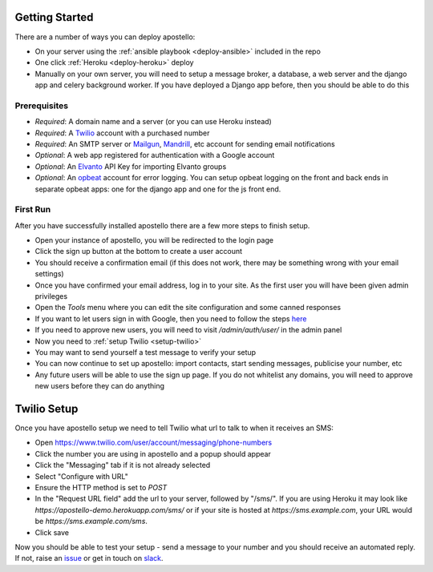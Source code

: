 .. _getting-started:

Getting Started
===============

There are a number of ways you can deploy apostello:

* On your server using the :ref:`ansible playbook <deploy-ansible>` included in the repo
* One click :ref:`Heroku <deploy-heroku>` deploy
* Manually on your own server, you will need to setup a message broker, a database, a web server and the django app and celery background worker. If you have deployed a Django app before, then you should be able to do this

Prerequisites
-------------

* *Required*: A domain name and a server (or you can use Heroku instead)
* *Required*: A `Twilio <https://www.twilio.com/>`_ account with a purchased number
* *Required*: An SMTP server or `Mailgun <https://www.mailgun.com/>`_, `Mandrill <https://mandrillapp.com/>`_, etc account for sending email notifications
* *Optional*: A web app registered for authentication with a Google account
* *Optional*: An `Elvanto <https://www.elvanto.com/r_Y7HXKNE6>`_ API Key for importing Elvanto groups
* *Optional*: An `opbeat <https://opbeat.com/>`_ account for error logging. You can setup opbeat logging on the front and back ends in separate opbeat apps: one for the django app and one for the js front end.

First Run
---------

After you have successfully installed apostello there are a few more steps to finish setup.

* Open your instance of apostello, you will be redirected to the login page
* Click the sign up button at the bottom to create a user account
* You should receive a confirmation email (if this does not work, there may be something wrong with your email settings)
* Once you have confirmed your email address, log in to your site. As the first user you will have been given admin privileges
* Open the `Tools` menu where you can edit the site configuration and some canned responses
* If you want to let users sign in with Google, then you need to follow the steps `here <https://django-allauth.readthedocs.org/en/stable/providers.html#google>`_
* If you need to approve new users, you will need to visit `/admin/auth/user/` in the admin panel
* Now you need to :ref:`setup Twilio <setup-twilio>`
* You may want to send yourself a test message to verify your setup
* You can now continue to set up apostello: import contacts, start sending messages, publicise your number, etc
* Any future users will be able to use the sign up page. If you do not whitelist any domains, you will need to approve new users before they can do anything


.. _setup-twilio:

Twilio Setup
============

Once you have apostello setup we need to tell Twilio what url to talk to when it receives an SMS:

* Open https://www.twilio.com/user/account/messaging/phone-numbers
* Click the number you are using in apostello and a popup should appear
* Click the "Messaging" tab if it is not already selected
* Select "Configure with URL"
* Ensure the HTTP method is set to `POST`
* In the "Request URL field" add the url to your server, followed by "/sms/". If you are using Heroku it may look like `https://apostello-demo.herokuapp.com/sms/` or if your site is hosted at `https://sms.example.com`, your URL would be `https://sms.example.com/sms`.
* Click save

Now you should be able to test your setup - send a message to your number and you should receive an automated reply. If not, raise an `issue <https://github.com/monty5811/apostello/issues/new?title=[Setup%20Help]>`_ or get in touch on `slack <http://chat.church.io>`_.
